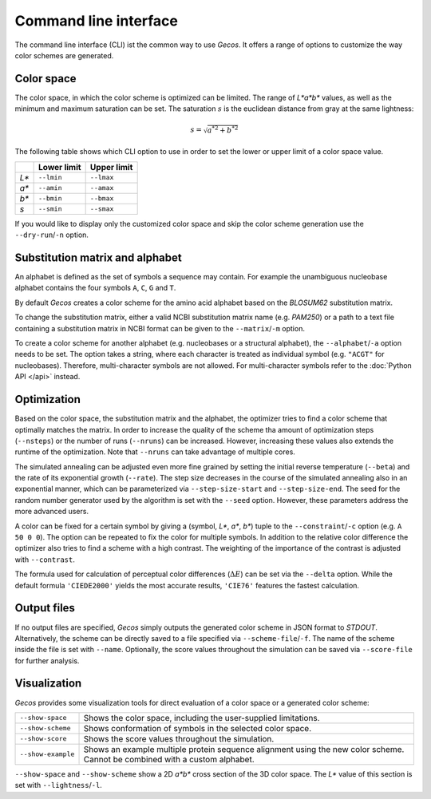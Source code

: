 .. This source code is part of the Gecos package and is distributed
   under the 3-Clause BSD License. Please see 'LICENSE.rst' for further
   information.

Command line interface
======================

The command line interface (CLI) ist the common way to use *Gecos*.
It offers a range of options to customize the way color schemes are
generated.


Color space
-----------

The color space, in which the color scheme is optimized can be limited.
The range of *L\*a\*b\** values, as well as the minimum and maximum saturation
can be set.
The saturation :math:`s` is the euclidean distance from gray at the same
lightness:

.. math:: s = \sqrt{{a^*}^2 + {b^*}^2}

The following table shows which CLI option to use in order to set the lower or
upper limit of a color space value.

+-------+-------------+-------------+
|       | Lower limit | Upper limit |
+=======+=============+=============+
| *L\** | ``--lmin``  | ``--lmax``  |
+-------+-------------+-------------+
| *a\** | ``--amin``  | ``--amax``  |
+-------+-------------+-------------+
| *b\** | ``--bmin``  | ``--bmax``  |
+-------+-------------+-------------+
| *s*   | ``--smin``  | ``--smax``  |
+-------+-------------+-------------+

If you would like to display only the customized color space and skip the color
scheme generation use the ``--dry-run``/``-n`` option.


Substitution matrix and alphabet
--------------------------------

An alphabet is defined as the set of symbols a sequence may contain.
For example the unambiguous nucleobase alphabet contains the four symbols
``A``, ``C``, ``G`` and ``T``.

By default *Gecos* creates a color scheme for the amino acid alphabet based on
the *BLOSUM62* substitution matrix.

To change the substitution matrix, either a valid NCBI substitution matrix name
(e.g. *PAM250*) or a path to a text file containing a substitution matrix in
NCBI format can be given to the ``--matrix``/``-m`` option.

To create a color scheme for another alphabet
(e.g. nucleobases or a structural alphabet), the ``--alphabet``/``-a`` option
needs to be set. The option takes a string, where each character is treated as
individual symbol (e.g. ``"ACGT"`` for nucleobases).
Therefore, multi-character symbols are not allowed.
For multi-character symbols refer to the :doc:`Python API </api>` instead.


Optimization
------------

Based on the color space, the substitution matrix and the alphabet,
the optimizer tries to find a color scheme that optimally matches the matrix.
In order to increase the quality of the scheme tha amount of optimization steps
(``--nsteps``) or the number of runs (``--nruns``) can be increased.
However, increasing these values also extends the runtime of the optimization.
Note that ``--nruns`` can take advantage of multiple cores.

The simulated annealing can be adjusted even more fine grained by setting
the initial reverse temperature (``--beta``) and the rate of its exponential
growth (``--rate``). The step size decreases in the course of the simulated
annealing also in an exponential manner, which can be parameterized via
``--step-size-start`` and ``--step-size-end``.
The seed for the random number generator used by the algorithm is set with
the ``--seed`` option.
However, these parameters address the more advanced users.

A color can be fixed for a certain symbol by giving a
(symbol, *L\**, *a\**, *b\**) tuple to the ``--constraint``/``-c`` option
(e.g. ``A 50 0 0``).
The option can be repeated to fix the color for multiple symbols.
In addition to the relative color difference the optimizer also tries to find
a scheme with a high contrast. The weighting of the importance of the contrast
is adjusted with ``--contrast``.

The formula used for calculation of perceptual color differences
(:math:`\Delta E`) can be set via the ``--delta`` option.
While the default formula ``'CIEDE2000'`` yields the most accurate results,
``'CIE76'`` features the fastest calculation.


Output files
------------

If no output files are specified, *Gecos* simply outputs the generated color
scheme in JSON format to *STDOUT*.
Alternatively, the scheme can be directly saved to a file specified via
``--scheme-file``/``-f``.
The name of the scheme inside the file is set with ``--name``.
Optionally, the score values throughout the simulation can be saved via
``--score-file`` for further analysis.

Visualization
-------------

*Gecos* provides some visualization tools for direct evaluation of a color
space or a generated color scheme:

+---------------------+----------------------------------------------------------------------------------+
| ``--show-space``    | Shows the color space, including the user-supplied limitations.                  |
+---------------------+----------------------------------------------------------------------------------+
| ``--show-scheme``   | Shows conformation of symbols in the selected color space.                       |
+---------------------+----------------------------------------------------------------------------------+
| ``--show-score``    | Shows the score values throughout the simulation.                                |
+---------------------+----------------------------------------------------------------------------------+
| ``--show-example``  | Shows an example multiple protein sequence alignment using the new color scheme. |
|                     | Cannot be combined with a custom alphabet.                                       |
+---------------------+----------------------------------------------------------------------------------+

``--show-space`` and ``--show-scheme`` show a 2D *a\*b\** cross section of the
3D color space.
The *L\** value of this section is set with ``--lightness``/``-l``.